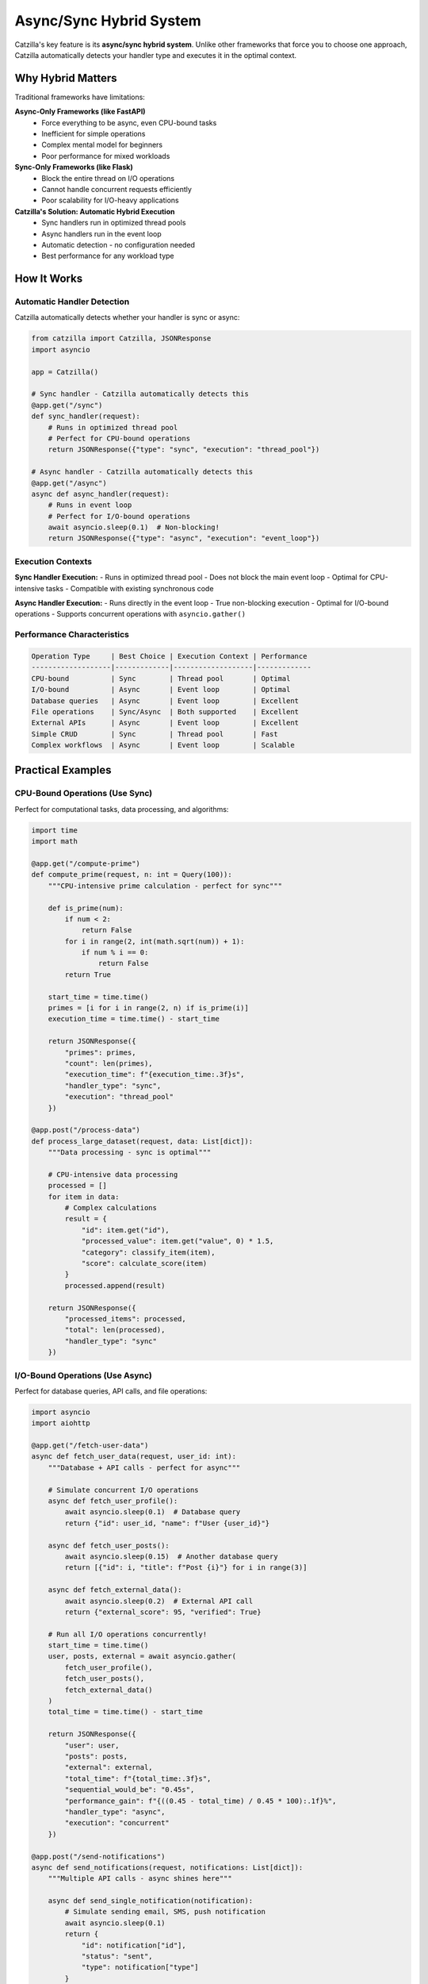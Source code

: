 Async/Sync Hybrid System
========================

Catzilla's key feature is its **async/sync hybrid system**. Unlike other frameworks that force you to choose one approach, Catzilla automatically detects your handler type and executes it in the optimal context.

Why Hybrid Matters
------------------

Traditional frameworks have limitations:

**Async-Only Frameworks (like FastAPI)**
  - Force everything to be async, even CPU-bound tasks
  - Inefficient for simple operations
  - Complex mental model for beginners
  - Poor performance for mixed workloads

**Sync-Only Frameworks (like Flask)**
  - Block the entire thread on I/O operations
  - Cannot handle concurrent requests efficiently
  - Poor scalability for I/O-heavy applications

**Catzilla's Solution: Automatic Hybrid Execution**
  - Sync handlers run in optimized thread pools
  - Async handlers run in the event loop
  - Automatic detection - no configuration needed
  - Best performance for any workload type

How It Works
------------

Automatic Handler Detection
~~~~~~~~~~~~~~~~~~~~~~~~~~~

Catzilla automatically detects whether your handler is sync or async:

.. code-block:: python

   from catzilla import Catzilla, JSONResponse
   import asyncio

   app = Catzilla()

   # Sync handler - Catzilla automatically detects this
   @app.get("/sync")
   def sync_handler(request):
       # Runs in optimized thread pool
       # Perfect for CPU-bound operations
       return JSONResponse({"type": "sync", "execution": "thread_pool"})

   # Async handler - Catzilla automatically detects this
   @app.get("/async")
   async def async_handler(request):
       # Runs in event loop
       # Perfect for I/O-bound operations
       await asyncio.sleep(0.1)  # Non-blocking!
       return JSONResponse({"type": "async", "execution": "event_loop"})

Execution Contexts
~~~~~~~~~~~~~~~~~~

**Sync Handler Execution:**
- Runs in optimized thread pool
- Does not block the main event loop
- Optimal for CPU-intensive tasks
- Compatible with existing synchronous code

**Async Handler Execution:**
- Runs directly in the event loop
- True non-blocking execution
- Optimal for I/O-bound operations
- Supports concurrent operations with ``asyncio.gather()``

Performance Characteristics
~~~~~~~~~~~~~~~~~~~~~~~~~~~

.. code-block:: text

   Operation Type     | Best Choice | Execution Context | Performance
   -------------------|-------------|-------------------|-------------
   CPU-bound          | Sync        | Thread pool       | Optimal
   I/O-bound          | Async       | Event loop        | Optimal
   Database queries   | Async       | Event loop        | Excellent
   File operations    | Sync/Async  | Both supported    | Excellent
   External APIs      | Async       | Event loop        | Excellent
   Simple CRUD        | Sync        | Thread pool       | Fast
   Complex workflows  | Async       | Event loop        | Scalable

Practical Examples
------------------

CPU-Bound Operations (Use Sync)
~~~~~~~~~~~~~~~~~~~~~~~~~~~~~~~

Perfect for computational tasks, data processing, and algorithms:

.. code-block:: python

   import time
   import math

   @app.get("/compute-prime")
   def compute_prime(request, n: int = Query(100)):
       """CPU-intensive prime calculation - perfect for sync"""

       def is_prime(num):
           if num < 2:
               return False
           for i in range(2, int(math.sqrt(num)) + 1):
               if num % i == 0:
                   return False
           return True

       start_time = time.time()
       primes = [i for i in range(2, n) if is_prime(i)]
       execution_time = time.time() - start_time

       return JSONResponse({
           "primes": primes,
           "count": len(primes),
           "execution_time": f"{execution_time:.3f}s",
           "handler_type": "sync",
           "execution": "thread_pool"
       })

   @app.post("/process-data")
   def process_large_dataset(request, data: List[dict]):
       """Data processing - sync is optimal"""

       # CPU-intensive data processing
       processed = []
       for item in data:
           # Complex calculations
           result = {
               "id": item.get("id"),
               "processed_value": item.get("value", 0) * 1.5,
               "category": classify_item(item),
               "score": calculate_score(item)
           }
           processed.append(result)

       return JSONResponse({
           "processed_items": processed,
           "total": len(processed),
           "handler_type": "sync"
       })

I/O-Bound Operations (Use Async)
~~~~~~~~~~~~~~~~~~~~~~~~~~~~~~~~

Perfect for database queries, API calls, and file operations:

.. code-block:: python

   import asyncio
   import aiohttp

   @app.get("/fetch-user-data")
   async def fetch_user_data(request, user_id: int):
       """Database + API calls - perfect for async"""

       # Simulate concurrent I/O operations
       async def fetch_user_profile():
           await asyncio.sleep(0.1)  # Database query
           return {"id": user_id, "name": f"User {user_id}"}

       async def fetch_user_posts():
           await asyncio.sleep(0.15)  # Another database query
           return [{"id": i, "title": f"Post {i}"} for i in range(3)]

       async def fetch_external_data():
           await asyncio.sleep(0.2)  # External API call
           return {"external_score": 95, "verified": True}

       # Run all I/O operations concurrently!
       start_time = time.time()
       user, posts, external = await asyncio.gather(
           fetch_user_profile(),
           fetch_user_posts(),
           fetch_external_data()
       )
       total_time = time.time() - start_time

       return JSONResponse({
           "user": user,
           "posts": posts,
           "external": external,
           "total_time": f"{total_time:.3f}s",
           "sequential_would_be": "0.45s",
           "performance_gain": f"{((0.45 - total_time) / 0.45 * 100):.1f}%",
           "handler_type": "async",
           "execution": "concurrent"
       })

   @app.post("/send-notifications")
   async def send_notifications(request, notifications: List[dict]):
       """Multiple API calls - async shines here"""

       async def send_single_notification(notification):
           # Simulate sending email, SMS, push notification
           await asyncio.sleep(0.1)
           return {
               "id": notification["id"],
               "status": "sent",
               "type": notification["type"]
           }

       # Send all notifications concurrently
       results = await asyncio.gather(*[
           send_single_notification(notif) for notif in notifications
       ])

       return JSONResponse({
           "sent": len(results),
           "results": results,
           "handler_type": "async",
           "execution": "concurrent"
       })

Mixed Workloads
~~~~~~~~~~~~~~~

When you have both CPU and I/O operations, choose based on the primary workload:

.. code-block:: python

   # Primary I/O with some CPU work - use async
   @app.get("/analyze-user")
   async def analyze_user(request, user_id: int):
       """I/O-heavy with some CPU work - async is better"""

       # I/O operations (primary workload)
       user_data = await fetch_user_from_db(user_id)
       user_activity = await fetch_user_activity(user_id)

       # CPU work (secondary)
       analysis = analyze_activity_patterns(user_activity)
       recommendations = generate_recommendations(user_data, analysis)

       return JSONResponse({
           "user_id": user_id,
           "analysis": analysis,
           "recommendations": recommendations,
           "handler_type": "async"
       })

   # Primary CPU with some I/O - use sync
   @app.post("/process-report")
   def process_report(request, report_data: dict):
       """CPU-heavy with some I/O - sync is better"""

       # CPU work (primary workload)
       processed_data = heavy_data_processing(report_data)
       statistics = calculate_complex_stats(processed_data)

       # I/O work (secondary) - can be done synchronously
       save_report_to_file(processed_data)

       return JSONResponse({
           "statistics": statistics,
           "processed_items": len(processed_data),
           "handler_type": "sync"
       })

Advanced Patterns
-----------------

Concurrent Request Handling
~~~~~~~~~~~~~~~~~~~~~~~~~~~

Demonstrate how async handlers handle concurrent requests:

.. code-block:: python

   @app.get("/concurrent-demo")
   async def concurrent_demo(request):
       """Show concurrent request handling"""

       request_id = request.headers.get("X-Request-ID", "unknown")

       # Simulate different I/O operations
       await asyncio.sleep(0.5)  # Each request sleeps independently

       return JSONResponse({
           "request_id": request_id,
           "message": "This request didn't block others!",
           "handler_type": "async"
       })

   # Test with curl:
   # curl -H "X-Request-ID: 1" http://localhost:8000/concurrent-demo &
   # curl -H "X-Request-ID: 2" http://localhost:8000/concurrent-demo &
   # curl -H "X-Request-ID: 3" http://localhost:8000/concurrent-demo &

Background Task Integration
~~~~~~~~~~~~~~~~~~~~~~~~~~~

Combine sync/async handlers with background tasks:

.. code-block:: python

   from catzilla.background_tasks import schedule_task

   @app.post("/upload-file")
   def upload_file(request, file = File(...)):
       """Sync handler that schedules async background processing"""

       # Sync file handling (fast)
       file_path = save_uploaded_file(file)
       file_info = {
           "filename": file.filename,
           "size": file.size,
           "path": file_path
       }

       # Schedule async background processing
       schedule_task(process_file_async, file_path)

       return JSONResponse({
           "message": "File uploaded successfully",
           "file": file_info,
           "processing": "scheduled in background",
           "handler_type": "sync"
       }, status_code=201)

   async def process_file_async(file_path: str):
       """Background async processing"""
       await asyncio.sleep(2)  # Simulate processing
       # Process file, generate thumbnails, extract metadata, etc.

Error Handling Across Contexts
~~~~~~~~~~~~~~~~~~~~~~~~~~~~~~

Error handling works seamlessly across sync and async handlers:

.. code-block:: python

   from catzilla import JSONResponse, Query

   @app.get("/sync-error-demo")
   def sync_error_demo(request, should_fail: bool = Query(False)):
       """Sync error handling"""
       if should_fail:
           return JSONResponse({"error": "Sync error occurred"}, status_code=400)
       return JSONResponse({"message": "Sync success"})

   @app.get("/async-error-demo")
   async def async_error_demo(request, should_fail: bool = Query(False)):
       """Async error handling"""
       await asyncio.sleep(0.1)
       if should_fail:
           return JSONResponse({"error": "Async error occurred"}, status_code=400)
       return JSONResponse({"message": "Async success"})

Performance Comparison
----------------------

Real-World Performance Test
~~~~~~~~~~~~~~~~~~~~~~~~~~~

.. code-block:: python

   @app.get("/performance-comparison")
   async def performance_comparison(request):
       """Compare sync vs async performance for different workloads"""

       results = {}

       # Test 1: I/O-bound comparison
       start = time.time()
       # Simulate what sync would do (sequential)
       sync_simulation_time = 0.1 + 0.1 + 0.1  # 0.3s total

       # What async actually does (concurrent)
       start_async = time.time()
       await asyncio.gather(
           asyncio.sleep(0.1),
           asyncio.sleep(0.1),
           asyncio.sleep(0.1)
       )
       async_actual_time = time.time() - start_async

       results["io_bound"] = {
           "sync_would_take": f"{sync_simulation_time:.3f}s",
           "async_actual": f"{async_actual_time:.3f}s",
           "improvement": f"{((sync_simulation_time - async_actual_time) / sync_simulation_time * 100):.1f}%"
       }

       # Test 2: CPU-bound (both would be similar, but sync is simpler)
       cpu_task_time = 0.05  # Both sync and async would take similar time
       results["cpu_bound"] = {
           "sync_optimal": f"{cpu_task_time:.3f}s",
           "async_overhead": f"{cpu_task_time + 0.01:.3f}s",
           "recommendation": "Use sync for CPU-bound tasks"
       }

       return JSONResponse({
           "framework": "Catzilla",
           "feature": "Async/Sync Hybrid",
           "results": results,
           "conclusion": "Use the right tool for the right job!"
       })

Migration Strategies
--------------------

From Sync-Only Code
~~~~~~~~~~~~~~~~~~~

Gradually migrate sync code to take advantage of async where beneficial:

.. code-block:: python

   # Step 1: Start with existing sync code
   @app.get("/user-dashboard")
   def user_dashboard_v1(request, user_id: int):
       """Original sync version"""
       user = get_user_from_db(user_id)  # Blocking DB call
       posts = get_user_posts(user_id)   # Blocking DB call
       stats = get_user_stats(user_id)   # Blocking DB call

       return JSONResponse({
           "user": user,
           "posts": posts,
           "stats": stats,
           "version": "v1_sync"
       })

   # Step 2: Migrate to async for better I/O performance
   @app.get("/user-dashboard-v2")
   async def user_dashboard_v2(request, user_id: int):
       """Improved async version"""
       # Run all DB calls concurrently!
       user, posts, stats = await asyncio.gather(
           get_user_from_db_async(user_id),
           get_user_posts_async(user_id),
           get_user_stats_async(user_id)
       )

       return JSONResponse({
           "user": user,
           "posts": posts,
           "stats": stats,
           "version": "v2_async",
           "performance": "3x faster with concurrent I/O"
       })

From Async-Only Code
~~~~~~~~~~~~~~~~~~~~

Optimize async-only code by using sync where appropriate:

.. code-block:: python

   # Original: Everything forced to be async
   @app.post("/calculate-tax")
   async def calculate_tax_v1(request, income: float):
       """Forced async version (suboptimal)"""
       # This is pure CPU work - doesn't need to be async!
       tax = await asyncio.get_event_loop().run_in_executor(
           None, complex_tax_calculation, income
       )
       return JSONResponse({"tax": tax, "version": "forced_async"})

   # Optimized: Use sync for CPU-bound operations
   @app.post("/calculate-tax-v2")
   def calculate_tax_v2(request, income: float):
       """Optimized sync version"""
       # Pure CPU work - sync is simpler and just as fast
       tax = complex_tax_calculation(income)
       return JSONResponse({
           "tax": tax,
           "version": "optimized_sync",
           "performance": "Simpler and just as fast"
       })

Best Practices
--------------

Choosing Sync vs Async
~~~~~~~~~~~~~~~~~~~~~~

**Use Sync When:**
- CPU-bound operations (calculations, data processing)
- Simple CRUD operations
- File system operations (small files)
- Existing synchronous libraries
- Simpler debugging requirements

**Use Async When:**
- Database queries (multiple concurrent)
- External API calls
- Network operations
- File I/O (large files)
- Background task coordination

Performance Optimization Tips
~~~~~~~~~~~~~~~~~~~~~~~~~~~~~

1. **Profile Your Application**

   .. code-block:: python

      @app.get("/profile")
      def profile_endpoint(request):
          start_time = time.time()
          # Your logic here
          end_time = time.time()

          return JSONResponse({
              "execution_time": f"{(end_time - start_time) * 1000:.2f}ms"
          })

2. **Use Concurrent Operations**

   .. code-block:: python

      # Good: Concurrent async operations
      async def good_async_pattern(request):
          data1, data2, data3 = await asyncio.gather(
              fetch_data1(),
              fetch_data2(),
              fetch_data3()
          )
          return combine_data(data1, data2, data3)

      # Bad: Sequential async operations
      async def bad_async_pattern(request):
          data1 = await fetch_data1()
          data2 = await fetch_data2()  # Waits for data1
          data3 = await fetch_data3()  # Waits for data2
          return combine_data(data1, data2, data3)

3. **Monitor Handler Types**

   .. code-block:: python

      @app.get("/handler-stats")
      def handler_stats(request):
          from catzilla.core import get_handler_stats
          return JSONResponse(get_handler_stats())

Common Patterns
~~~~~~~~~~~~~~~

**API Gateway Pattern**

.. code-block:: python

   @app.get("/api-gateway/{service}")
   async def api_gateway(request, service: str):
       """Async is perfect for proxying requests"""
       async with aiohttp.ClientSession() as session:
           async with session.get(f"http://{service}.internal") as response:
               data = await response.json()
       return JSONResponse(data)

**Data Processing Pipeline**

.. code-block:: python

   @app.post("/process-pipeline")
   async def process_pipeline(request, data: List[dict]):
       """Mix async I/O with sync processing"""

       # Async: Fetch additional data
       enriched_data = await enrich_data_async(data)

       # Sync: CPU-intensive processing
       processed_data = process_data_sync(enriched_data)

       # Async: Save results
       await save_results_async(processed_data)

       return JSONResponse({"processed": len(processed_data)})

Debugging and Monitoring
------------------------

Debug Async/Sync Execution
~~~~~~~~~~~~~~~~~~~~~~~~~~

.. code-block:: python

   import asyncio
   import threading

   @app.get("/debug-execution")
   async def debug_execution(request):
       """Debug information about execution context"""

       return JSONResponse({
           "handler_type": "async",
           "thread_id": threading.get_ident(),
           "event_loop": str(asyncio.get_event_loop()),
           "is_main_thread": threading.current_thread() == threading.main_thread()
       })

   @app.get("/debug-execution-sync")
   def debug_execution_sync(request):
       """Debug information about sync execution"""

       return JSONResponse({
           "handler_type": "sync",
           "thread_id": threading.get_ident(),
           "is_main_thread": threading.current_thread() == threading.main_thread(),
           "execution_context": "thread_pool"
       })

Performance Monitoring
~~~~~~~~~~~~~~~~~~~~~~

.. code-block:: python

   @app.get("/performance-metrics")
   def performance_metrics(request):
       """Monitor performance across handler types"""
       from catzilla.core import get_performance_metrics

       return JSONResponse({
           "metrics": get_performance_metrics(),
           "recommendations": {
               "sync_handlers": "Good for CPU-bound operations",
               "async_handlers": "Good for I/O-bound operations",
               "hybrid_benefit": "Best of both worlds"
           }
       })

Conclusion
----------

Catzilla's async/sync hybrid system gives you:

- ✅ **Automatic Optimization** - No manual configuration needed
- ✅ **Performance** - Always optimal execution context
- ✅ **Simplicity** - Use the pattern that makes sense
- ✅ **Flexibility** - Mix and match as needed
- ✅ **Migration Path** - Easy upgrade from any framework

**The Result: Exceptional performance with code that's easier to write and maintain.**

Next Steps
----------

- :doc:`validation` - Learn about Catzilla's validation system
- :doc:`../features/background-tasks` - Async task processing
- :doc:`../examples/basic-routing` - See hybrid patterns in action
- :doc:`../features/caching` - Performance optimization features
